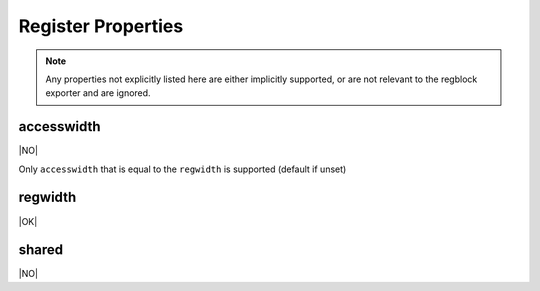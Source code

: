 Register Properties
===================

.. note:: Any properties not explicitly listed here are either implicitly
    supported, or are not relevant to the regblock exporter and are ignored.

accesswidth
-----------
|NO|

Only ``accesswidth`` that is equal to the ``regwidth`` is supported (default if unset)

regwidth
--------
|OK|

shared
------
|NO|
